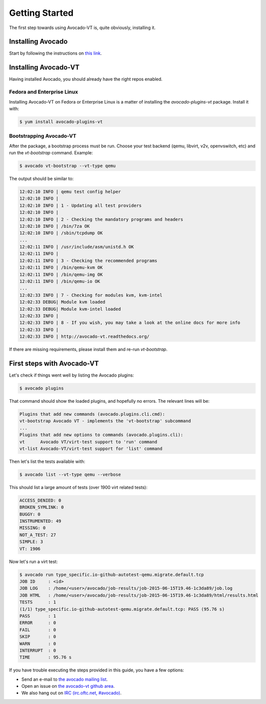 .. _get-started:

===============
Getting Started
===============

The first step towards using Avocado-VT is, quite obviously, installing it.

Installing Avocado
==================

Start by following the instructions on `this link <http://avocado-framework.readthedocs.org/en/latest/GetStartedGuide.html#installing-avocado>`__.

Installing Avocado-VT
=====================

Having installed Avocado, you should already have the right repos enabled.

Fedora and Enterprise Linux
---------------------------

Installing Avocado-VT on Fedora or Enterprise Linux is a matter of
installing the `avocado-plugins-vt` package. Install it with:

.. code-block:: none

  $ yum install avocado-plugins-vt

.. _run_bootstrap:

Bootstrapping Avocado-VT
------------------------

After the package, a bootstrap process must be run. Choose your test backend
(qemu, libvirt, v2v, openvswitch, etc) and run the `vt-bootstrap` command. Example:

.. code-block:: none

  $ avocado vt-bootstrap --vt-type qemu

The output should be similar to:

.. code-block:: none

  12:02:10 INFO | qemu test config helper
  12:02:10 INFO |
  12:02:10 INFO | 1 - Updating all test providers
  12:02:10 INFO |
  12:02:10 INFO | 2 - Checking the mandatory programs and headers
  12:02:10 INFO | /bin/7za OK
  12:02:10 INFO | /sbin/tcpdump OK
  ...
  12:02:11 INFO | /usr/include/asm/unistd.h OK
  12:02:11 INFO |
  12:02:11 INFO | 3 - Checking the recommended programs
  12:02:11 INFO | /bin/qemu-kvm OK
  12:02:11 INFO | /bin/qemu-img OK
  12:02:11 INFO | /bin/qemu-io OK
  ...
  12:02:33 INFO | 7 - Checking for modules kvm, kvm-intel
  12:02:33 DEBUG| Module kvm loaded
  12:02:33 DEBUG| Module kvm-intel loaded
  12:02:33 INFO |
  12:02:33 INFO | 8 - If you wish, you may take a look at the online docs for more info
  12:02:33 INFO |
  12:02:33 INFO | http://avocado-vt.readthedocs.org/

If there are missing requirements, please install them and re-run `vt-bootstrap`.

First steps with Avocado-VT
===========================

Let's check if things went well by listing the Avocado plugins:

.. code-block:: none

  $ avocado plugins

That command should show the loaded plugins, and hopefully no errors. The relevant lines will be:

.. code-block:: none

  Plugins that add new commands (avocado.plugins.cli.cmd):
  vt-bootstrap Avocado VT - implements the 'vt-bootstrap' subcommand
  ...
  Plugins that add new options to commands (avocado.plugins.cli):
  vt      Avocado VT/virt-test support to 'run' command
  vt-list Avocado-VT/virt-test support for 'list' command

Then let's list the tests available with:

.. code-block:: none

  $ avocado list --vt-type qemu --verbose

This should list a large amount of tests (over 1900 virt related tests):

.. code-block:: none

  ACCESS_DENIED: 0
  BROKEN_SYMLINK: 0
  BUGGY: 0
  INSTRUMENTED: 49
  MISSING: 0
  NOT_A_TEST: 27
  SIMPLE: 3
  VT: 1906

Now let's run a virt test:

.. code-block:: none

  $ avocado run type_specific.io-github-autotest-qemu.migrate.default.tcp
  JOB ID     : <id>
  JOB LOG    : /home/<user>/avocado/job-results/job-2015-06-15T19.46-1c3da89/job.log
  JOB HTML   : /home/<user>/avocado/job-results/job-2015-06-15T19.46-1c3da89/html/results.html
  TESTS      : 1
  (1/1) type_specific.io-github-autotest-qemu.migrate.default.tcp: PASS (95.76 s)
  PASS       : 1
  ERROR      : 0
  FAIL       : 0
  SKIP       : 0
  WARN       : 0
  INTERRUPT  : 0
  TIME       : 95.76 s

If you have trouble executing the steps provided in this guide, you have a few
options:

* Send an e-mail to `the avocado mailing list <https://www.redhat.com/mailman/listinfo/avocado-devel>`__.
* Open an issue on `the avocado-vt github area <https://github.com/avocado-framework/avocado-vt/issues/new>`__.
* We also hang out on `IRC (irc.oftc.net, #avocado) <irc://irc.oftc.net/#avocado>`__.
